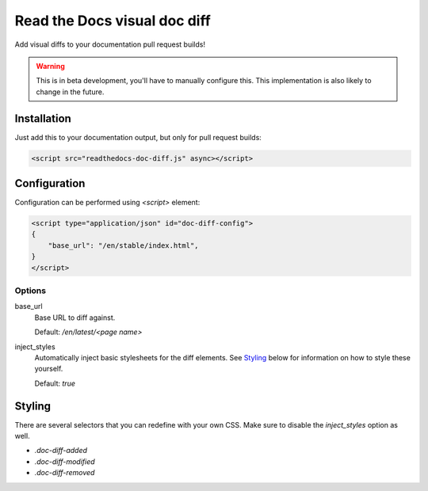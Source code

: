 Read the Docs visual doc diff
=============================

Add visual diffs to your documentation pull request builds!

.. warning::
    This is in beta development, you'll have to manually configure this. This
    implementation is also likely to change in the future.

Installation
------------

Just add this to your documentation output, but only for pull request builds:

.. code:: html

    <script src="readthedocs-doc-diff.js" async></script>

Configuration
-------------

Configuration can be performed using `<script>` element:

.. code:: html

    <script type="application/json" id="doc-diff-config">
    {
        "base_url": "/en/stable/index.html",
    }
    </script>

Options
~~~~~~~

base_url
    Base URL to diff against.

    Default: `/en/latest/<page name>`

inject_styles
    Automatically inject basic stylesheets for the diff elements. See `Styling`_
    below for information on how to style these yourself.

    Default: `true`

Styling
-------

There are several selectors that you can redefine with your own CSS. Make sure to
disable the `inject_styles` option as well.

* `.doc-diff-added`
* `.doc-diff-modified`
* `.doc-diff-removed`
